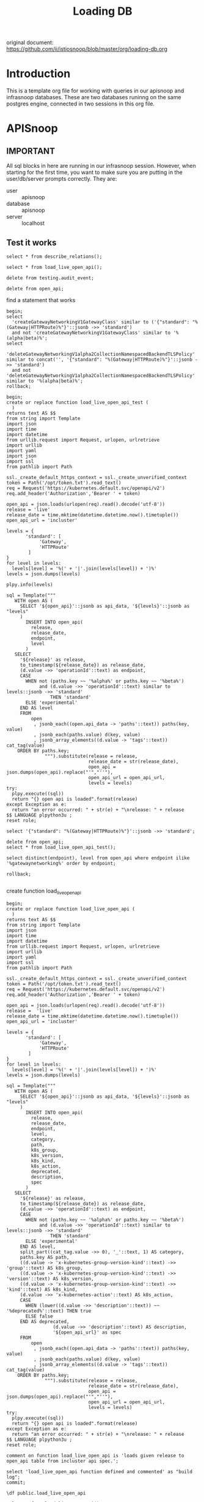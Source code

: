 #+title: Loading DB
#+PROPERTY: header-args:sql-mode+ :product postgres :wrap "example"

original document: https://github.com/ii/istiosnoop/blob/master/org/loading-db.org

* Introduction
This is a template org file for working with queries in our apisnoop and infrasnoop databases.
These are two databases runinng on the same postgres engine, connected in two sessions in this org file.

* APISnoop
:PROPERTIES:
:header-args:sql-mode+: :session apisnoop :database apisnoop :dbuser apisnoop
:END:
** IMPORTANT
All sql blocks in here are running in our infrasnoop session.
However, when starting for the first time, you want to make sure you are putting in the user/db/server prompts correctly.
They are:
- user :: apisnoop
- database :: apisnoop
- server :: localhost

#+begin_comment
we should be able to do this in header args, but could not get them working.
#+end_comment

** Test it works
#+begin_src sql-mode
select * from describe_relations();
#+end_src

#+RESULTS:
#+begin_example
   schema    |             name             |                                                description
-------------+------------------------------+------------------------------------------------------------------------------------------------------------
 testing     | audit_event                  | every event from an e2e test run, or multiple test runs.
 testing     | endpoint_hit_by_new_test     |
 testing     | projected_change_in_coverage |
 testing     | untested_stable_endpoint     |
 public      | audit_event                  | every event from an e2e test run, or multiple test runs.
 public      | audit_event_test             | every test in the audit_log of a release
 public      | endpoint_coverage            | Coverage info for every endpoint in a release, taken from audit events for that release
 public      | open_api                     | endpoint details from openAPI spec
 conformance | coverage_per_release         | How many endopoints from a release are tested today?
 conformance | eligible_endpoint            | all current stable endpoints for which conformant tests could be written, following conformance guidelines
 conformance | ineligible_endpoint          | endpoints ineligible for conformance testing
 conformance | new_endpoint                 | eligible endpoints sorted by release and whether they are tested
 conformance | progress                     | per release, the # of new, eligible endpoints and coverage ratios
 conformance | test                         | info for each conformance test, from latest conformance.yaml
(14 rows)

#+end_example

#+begin_src sql-mode
select * from load_live_open_api();
#+end_src

#+RESULTS:
#+begin_example
ERROR:  function load_live_open_api() does not exist
LINE 1: select * from load_live_open_api();
                      ^
HINT:  No function matches the given name and argument types. You might need to add explicit type casts.
#+end_example

#+begin_src sql-mode
delete from testing.audit_event;
#+end_src

#+RESULTS:
#+begin_example
DELETE 72268
#+end_example

#+begin_src sql-mode
delete from open_api;
#+end_src

#+RESULTS:
#+begin_example
DELETE 1251
#+end_example

find a statement that works

#+begin_src sql-mode
begin;
select
  'createGatewayNetworkingV1GatewayClass' similar to ('{"standard": "%(Gateway|HTTPRoute)%"}'::jsonb ->> 'standard')
  and not 'createGatewayNetworkingV1GatewayClass' similar to '%(alpha|beta)%';
select
  'deleteGatewayNetworkingV1alpha2CollectionNamespacedBackendTLSPolicy' similar to concat('', '{"standard": "%(Gateway|HTTPRoute)%"}'::jsonb ->> 'standard')
  and not 'deleteGatewayNetworkingV1alpha2CollectionNamespacedBackendTLSPolicy' similar to '%(alpha|beta)%';
rollback;
#+end_src

#+RESULTS:
#+begin_example
BEGIN
apisnoop=*# apisnoop-*# apisnoop-*#  ?column?
----------
 t
(1 row)

apisnoop=*# apisnoop-*# apisnoop-*#  ?column?
----------
 f
(1 row)

apisnoop=*# ROLLBACK
#+end_example

#+begin_src sql-mode :session apisnoop
begin;
create or replace function load_live_open_api_test (
  )
returns text AS $$
from string import Template
import json
import time
import datetime
from urllib.request import Request, urlopen, urlretrieve
import urllib
import yaml
import json
import ssl
from pathlib import Path

ssl._create_default_https_context = ssl._create_unverified_context
token = Path('/opt/token.txt').read_text()
req = Request('https://kubernetes.default.svc/openapi/v2')
req.add_header('Authorization','Bearer ' + token)

open_api = json.loads(urlopen(req).read().decode('utf-8'))
release = 'live'
release_date = time.mktime(datetime.datetime.now().timetuple())
open_api_url = 'incluster'

levels = {
       'standard': [
            'Gateway',
            'HTTPRoute'
        ]
}
for level in levels:
  levels[level] = '%(' + '|'.join(levels[level]) + ')%'
levels = json.dumps(levels)

plpy.info(levels)

sql = Template("""
   WITH open AS (
     SELECT '${open_api}'::jsonb as api_data, '${levels}'::jsonb as "levels"
     )
       INSERT INTO open_api(
         release,
         release_date,
         endpoint,
         level
       )
   SELECT
     '${release}' as release,
     to_timestamp(${release_date}) as release_date,
     (d.value ->> 'operationId'::text) as endpoint,
     CASE
       WHEN not (paths.key ~~ '%alpha%' or paths.key ~~ '%beta%')
            and (d.value ->> 'operationId'::text) similar to levels::jsonb ->> 'standard'
                THEN 'standard'
       ELSE 'experimental'
     END AS level
     FROM
         open
          , jsonb_each((open.api_data -> 'paths'::text)) paths(key, value)
          , jsonb_each(paths.value) d(key, value)
          , jsonb_array_elements((d.value -> 'tags'::text)) cat_tag(value)
    ORDER BY paths.key;
              """).substitute(release = release,
                              release_date = str(release_date),
                              open_api = json.dumps(open_api).replace("'","''"),
                              open_api_url = open_api_url,
                              levels = levels)
try:
  plpy.execute((sql))
  return "{} open api is loaded".format(release)
except Exception as e:
  return "an error occurred: " + str(e) + "\nrelease: " + release
$$ LANGUAGE plpython3u ;
reset role;

select '{"standard": "%(Gateway|HTTPRoute)%"}'::jsonb ->> 'standard';

delete from open_api;
select * from load_live_open_api_test();

select distinct(endpoint), level from open_api where endpoint ilike '%gatewaynetworking%' order by endpoint;

rollback;

#+end_src

#+RESULTS:
#+begin_example
BEGIN
apisnoop=*# apisnoop(*# apisnoop-*# apisnoop$*# apisnoop$*# apisnoop$*# apisnoop$*# apisnoop$*# apisnoop$*# apisnoop$*# apisnoop$*# apisnoop$*# apisnoop$*# apisnoop$*# apisnoop$*# apisnoop$*# apisnoop$*# apisnoop$*# apisnoop$*# apisnoop$*# apisnoop$*# apisnoop$*# apisnoop$*# apisnoop$*# apisnoop$*# apisnoop$*# apisnoop$*# apisnoop$*# apisnoop$*# apisnoop$*# apisnoop$*# apisnoop$*# apisnoop$*# apisnoop$*# apisnoop$*# apisnoop$*# apisnoop$*# apisnoop$*# apisnoop$*# apisnoop$*# apisnoop$*# apisnoop$*# apisnoop$*# apisnoop$*# apisnoop$*# apisnoop$*# apisnoop$*# apisnoop$*# apisnoop$*# apisnoop$*# apisnoop$*# apisnoop$*# apisnoop$*# apisnoop$*# apisnoop$*# apisnoop$*# apisnoop$*# apisnoop$*# apisnoop$*# apisnoop$*# apisnoop$*# apisnoop$*# apisnoop$*# apisnoop$*# apisnoop$*# apisnoop$*# apisnoop$*# apisnoop$*# apisnoop$*# apisnoop$*# apisnoop$*# apisnoop$*# apisnoop$*# CREATE FUNCTION
apisnoop=*# RESET
apisnoop=*# apisnoop=*#        ?column?
-----------------------
 %(Gateway|HTTPRoute)%
(1 row)

apisnoop=*# apisnoop=*# DELETE 1251
apisnoop=*# INFO:  {"standard": "%(Gateway|HTTPRoute)%"}
 load_live_open_api_test
-------------------------
 live open api is loaded
(1 row)

apisnoop=*# apisnoop=*#                               endpoint                               |    level
---------------------------------------------------------------------+--------------
 createGatewayNetworkingV1alpha2NamespacedBackendLBPolicy            | experimental
 createGatewayNetworkingV1alpha2NamespacedGRPCRoute                  | experimental
 createGatewayNetworkingV1alpha2NamespacedReferenceGrant             | experimental
 createGatewayNetworkingV1alpha2NamespacedTCPRoute                   | experimental
 createGatewayNetworkingV1alpha2NamespacedTLSRoute                   | experimental
 createGatewayNetworkingV1alpha2NamespacedUDPRoute                   | experimental
 createGatewayNetworkingV1alpha3NamespacedBackendTLSPolicy           | experimental
 createGatewayNetworkingV1beta1GatewayClass                          | experimental
 createGatewayNetworkingV1beta1NamespacedGateway                     | experimental
 createGatewayNetworkingV1beta1NamespacedHTTPRoute                   | experimental
 createGatewayNetworkingV1beta1NamespacedReferenceGrant              | experimental
 createGatewayNetworkingV1GatewayClass                               | standard
 createGatewayNetworkingV1NamespacedGateway                          | standard
 createGatewayNetworkingV1NamespacedGRPCRoute                        | standard
 createGatewayNetworkingV1NamespacedHTTPRoute                        | standard
 deleteGatewayNetworkingV1alpha2CollectionNamespacedBackendLBPolicy  | experimental
 deleteGatewayNetworkingV1alpha2CollectionNamespacedGRPCRoute        | experimental
 deleteGatewayNetworkingV1alpha2CollectionNamespacedReferenceGrant   | experimental
 deleteGatewayNetworkingV1alpha2CollectionNamespacedTCPRoute         | experimental
 deleteGatewayNetworkingV1alpha2CollectionNamespacedTLSRoute         | experimental
 deleteGatewayNetworkingV1alpha2CollectionNamespacedUDPRoute         | experimental
 deleteGatewayNetworkingV1alpha2NamespacedBackendLBPolicy            | experimental
 deleteGatewayNetworkingV1alpha2NamespacedGRPCRoute                  | experimental
 deleteGatewayNetworkingV1alpha2NamespacedReferenceGrant             | experimental
 deleteGatewayNetworkingV1alpha2NamespacedTCPRoute                   | experimental
 deleteGatewayNetworkingV1alpha2NamespacedTLSRoute                   | experimental
 deleteGatewayNetworkingV1alpha2NamespacedUDPRoute                   | experimental
 deleteGatewayNetworkingV1alpha3CollectionNamespacedBackendTLSPolicy | experimental
 deleteGatewayNetworkingV1alpha3NamespacedBackendTLSPolicy           | experimental
 deleteGatewayNetworkingV1beta1CollectionGatewayClass                | experimental
 deleteGatewayNetworkingV1beta1CollectionNamespacedGateway           | experimental
 deleteGatewayNetworkingV1beta1CollectionNamespacedHTTPRoute         | experimental
 deleteGatewayNetworkingV1beta1CollectionNamespacedReferenceGrant    | experimental
 deleteGatewayNetworkingV1beta1GatewayClass                          | experimental
 deleteGatewayNetworkingV1beta1NamespacedGateway                     | experimental
 deleteGatewayNetworkingV1beta1NamespacedHTTPRoute                   | experimental
 deleteGatewayNetworkingV1beta1NamespacedReferenceGrant              | experimental
 deleteGatewayNetworkingV1CollectionGatewayClass                     | standard
 deleteGatewayNetworkingV1CollectionNamespacedGateway                | standard
 deleteGatewayNetworkingV1CollectionNamespacedGRPCRoute              | standard
 deleteGatewayNetworkingV1CollectionNamespacedHTTPRoute              | standard
 deleteGatewayNetworkingV1GatewayClass                               | standard
 deleteGatewayNetworkingV1NamespacedGateway                          | standard
 deleteGatewayNetworkingV1NamespacedGRPCRoute                        | standard
 deleteGatewayNetworkingV1NamespacedHTTPRoute                        | standard
 listGatewayNetworkingV1alpha2BackendLBPolicyForAllNamespaces        | experimental
 listGatewayNetworkingV1alpha2GRPCRouteForAllNamespaces              | experimental
 listGatewayNetworkingV1alpha2NamespacedBackendLBPolicy              | experimental
 listGatewayNetworkingV1alpha2NamespacedGRPCRoute                    | experimental
 listGatewayNetworkingV1alpha2NamespacedReferenceGrant               | experimental
 listGatewayNetworkingV1alpha2NamespacedTCPRoute                     | experimental
 listGatewayNetworkingV1alpha2NamespacedTLSRoute                     | experimental
 listGatewayNetworkingV1alpha2NamespacedUDPRoute                     | experimental
 listGatewayNetworkingV1alpha2ReferenceGrantForAllNamespaces         | experimental
 listGatewayNetworkingV1alpha2TCPRouteForAllNamespaces               | experimental
 listGatewayNetworkingV1alpha2TLSRouteForAllNamespaces               | experimental
 listGatewayNetworkingV1alpha2UDPRouteForAllNamespaces               | experimental
 listGatewayNetworkingV1alpha3BackendTLSPolicyForAllNamespaces       | experimental
 listGatewayNetworkingV1alpha3NamespacedBackendTLSPolicy             | experimental
 listGatewayNetworkingV1beta1GatewayClass                            | experimental
 listGatewayNetworkingV1beta1GatewayForAllNamespaces                 | experimental
 listGatewayNetworkingV1beta1HTTPRouteForAllNamespaces               | experimental
 listGatewayNetworkingV1beta1NamespacedGateway                       | experimental
 listGatewayNetworkingV1beta1NamespacedHTTPRoute                     | experimental
 listGatewayNetworkingV1beta1NamespacedReferenceGrant                | experimental
 listGatewayNetworkingV1beta1ReferenceGrantForAllNamespaces          | experimental
 listGatewayNetworkingV1GatewayClass                                 | standard
 listGatewayNetworkingV1GatewayForAllNamespaces                      | standard
 listGatewayNetworkingV1GRPCRouteForAllNamespaces                    | standard
 listGatewayNetworkingV1HTTPRouteForAllNamespaces                    | standard
 listGatewayNetworkingV1NamespacedGateway                            | standard
 listGatewayNetworkingV1NamespacedGRPCRoute                          | standard
 listGatewayNetworkingV1NamespacedHTTPRoute                          | standard
 patchGatewayNetworkingV1alpha2NamespacedBackendLBPolicy             | experimental
 patchGatewayNetworkingV1alpha2NamespacedBackendLBPolicyStatus       | experimental
 patchGatewayNetworkingV1alpha2NamespacedGRPCRoute                   | experimental
 patchGatewayNetworkingV1alpha2NamespacedReferenceGrant              | experimental
 patchGatewayNetworkingV1alpha2NamespacedTCPRoute                    | experimental
 patchGatewayNetworkingV1alpha2NamespacedTCPRouteStatus              | experimental
 patchGatewayNetworkingV1alpha2NamespacedTLSRoute                    | experimental
 patchGatewayNetworkingV1alpha2NamespacedTLSRouteStatus              | experimental
 patchGatewayNetworkingV1alpha2NamespacedUDPRoute                    | experimental
 patchGatewayNetworkingV1alpha2NamespacedUDPRouteStatus              | experimental
 patchGatewayNetworkingV1alpha3NamespacedBackendTLSPolicy            | experimental
 patchGatewayNetworkingV1alpha3NamespacedBackendTLSPolicyStatus      | experimental
 patchGatewayNetworkingV1beta1GatewayClass                           | experimental
 patchGatewayNetworkingV1beta1GatewayClassStatus                     | experimental
 patchGatewayNetworkingV1beta1NamespacedGateway                      | experimental
 patchGatewayNetworkingV1beta1NamespacedGatewayStatus                | experimental
 patchGatewayNetworkingV1beta1NamespacedHTTPRoute                    | experimental
 patchGatewayNetworkingV1beta1NamespacedHTTPRouteStatus              | experimental
 patchGatewayNetworkingV1beta1NamespacedReferenceGrant               | experimental
 patchGatewayNetworkingV1GatewayClass                                | standard
 patchGatewayNetworkingV1GatewayClassStatus                          | standard
 patchGatewayNetworkingV1NamespacedGateway                           | standard
 patchGatewayNetworkingV1NamespacedGatewayStatus                     | standard
 patchGatewayNetworkingV1NamespacedGRPCRoute                         | standard
 patchGatewayNetworkingV1NamespacedGRPCRouteStatus                   | standard
 patchGatewayNetworkingV1NamespacedHTTPRoute                         | standard
 patchGatewayNetworkingV1NamespacedHTTPRouteStatus                   | standard
 readGatewayNetworkingV1alpha2NamespacedBackendLBPolicy              | experimental
 readGatewayNetworkingV1alpha2NamespacedBackendLBPolicyStatus        | experimental
 readGatewayNetworkingV1alpha2NamespacedGRPCRoute                    | experimental
 readGatewayNetworkingV1alpha2NamespacedReferenceGrant               | experimental
 readGatewayNetworkingV1alpha2NamespacedTCPRoute                     | experimental
 readGatewayNetworkingV1alpha2NamespacedTCPRouteStatus               | experimental
 readGatewayNetworkingV1alpha2NamespacedTLSRoute                     | experimental
 readGatewayNetworkingV1alpha2NamespacedTLSRouteStatus               | experimental
 readGatewayNetworkingV1alpha2NamespacedUDPRoute                     | experimental
 readGatewayNetworkingV1alpha2NamespacedUDPRouteStatus               | experimental
 readGatewayNetworkingV1alpha3NamespacedBackendTLSPolicy             | experimental
 readGatewayNetworkingV1alpha3NamespacedBackendTLSPolicyStatus       | experimental
 readGatewayNetworkingV1beta1GatewayClass                            | experimental
 readGatewayNetworkingV1beta1GatewayClassStatus                      | experimental
 readGatewayNetworkingV1beta1NamespacedGateway                       | experimental
 readGatewayNetworkingV1beta1NamespacedGatewayStatus                 | experimental
 readGatewayNetworkingV1beta1NamespacedHTTPRoute                     | experimental
 readGatewayNetworkingV1beta1NamespacedHTTPRouteStatus               | experimental
 readGatewayNetworkingV1beta1NamespacedReferenceGrant                | experimental
 readGatewayNetworkingV1GatewayClass                                 | standard
 readGatewayNetworkingV1GatewayClassStatus                           | standard
 readGatewayNetworkingV1NamespacedGateway                            | standard
 readGatewayNetworkingV1NamespacedGatewayStatus                      | standard
 readGatewayNetworkingV1NamespacedGRPCRoute                          | standard
 readGatewayNetworkingV1NamespacedGRPCRouteStatus                    | standard
 readGatewayNetworkingV1NamespacedHTTPRoute                          | standard
 readGatewayNetworkingV1NamespacedHTTPRouteStatus                    | standard
 replaceGatewayNetworkingV1alpha2NamespacedBackendLBPolicy           | experimental
 replaceGatewayNetworkingV1alpha2NamespacedBackendLBPolicyStatus     | experimental
 replaceGatewayNetworkingV1alpha2NamespacedGRPCRoute                 | experimental
 replaceGatewayNetworkingV1alpha2NamespacedReferenceGrant            | experimental
 replaceGatewayNetworkingV1alpha2NamespacedTCPRoute                  | experimental
 replaceGatewayNetworkingV1alpha2NamespacedTCPRouteStatus            | experimental
 replaceGatewayNetworkingV1alpha2NamespacedTLSRoute                  | experimental
 replaceGatewayNetworkingV1alpha2NamespacedTLSRouteStatus            | experimental
 replaceGatewayNetworkingV1alpha2NamespacedUDPRoute                  | experimental
 replaceGatewayNetworkingV1alpha2NamespacedUDPRouteStatus            | experimental
 replaceGatewayNetworkingV1alpha3NamespacedBackendTLSPolicy          | experimental
 replaceGatewayNetworkingV1alpha3NamespacedBackendTLSPolicyStatus    | experimental
 replaceGatewayNetworkingV1beta1GatewayClass                         | experimental
 replaceGatewayNetworkingV1beta1GatewayClassStatus                   | experimental
 replaceGatewayNetworkingV1beta1NamespacedGateway                    | experimental
 replaceGatewayNetworkingV1beta1NamespacedGatewayStatus              | experimental
 replaceGatewayNetworkingV1beta1NamespacedHTTPRoute                  | experimental
 replaceGatewayNetworkingV1beta1NamespacedHTTPRouteStatus            | experimental
 replaceGatewayNetworkingV1beta1NamespacedReferenceGrant             | experimental
 replaceGatewayNetworkingV1GatewayClass                              | standard
 replaceGatewayNetworkingV1GatewayClassStatus                        | standard
 replaceGatewayNetworkingV1NamespacedGateway                         | standard
 replaceGatewayNetworkingV1NamespacedGatewayStatus                   | standard
 replaceGatewayNetworkingV1NamespacedGRPCRoute                       | standard
 replaceGatewayNetworkingV1NamespacedGRPCRouteStatus                 | standard
 replaceGatewayNetworkingV1NamespacedHTTPRoute                       | standard
 replaceGatewayNetworkingV1NamespacedHTTPRouteStatus                 | standard
(154 rows)

apisnoop=*# apisnoop=*# ROLLBACK
#+end_example

create function load_live_open_api

#+begin_src sql-mode :session apisnoop :tangle ./00-load_live_open_api.sql
begin;
create or replace function load_live_open_api (
  )
returns text AS $$
from string import Template
import json
import time
import datetime
from urllib.request import Request, urlopen, urlretrieve
import urllib
import yaml
import ssl
from pathlib import Path

ssl._create_default_https_context = ssl._create_unverified_context
token = Path('/opt/token.txt').read_text()
req = Request('https://kubernetes.default.svc/openapi/v2')
req.add_header('Authorization','Bearer ' + token)

open_api = json.loads(urlopen(req).read().decode('utf-8'))
release =  'live'
release_date = time.mktime(datetime.datetime.now().timetuple())
open_api_url = 'incluster'

levels = {
       'standard': [
            'Gateway',
            'HTTPRoute'
        ]
}
for level in levels:
  levels[level] = '%(' + '|'.join(levels[level]) + ')%'
levels = json.dumps(levels)

sql = Template("""
   WITH open AS (
     SELECT '${open_api}'::jsonb as api_data, '${levels}'::jsonb as "levels"
     )
       INSERT INTO open_api(
         release,
         release_date,
         endpoint,
         level,
         category,
         path,
         k8s_group,
         k8s_version,
         k8s_kind,
         k8s_action,
         deprecated,
         description,
         spec
       )
   SELECT
     '${release}' as release,
     to_timestamp(${release_date}) as release_date,
     (d.value ->> 'operationId'::text) as endpoint,
     CASE
       WHEN not (paths.key ~~ '%alpha%' or paths.key ~~ '%beta%')
            and (d.value ->> 'operationId'::text) similar to levels::jsonb ->> 'standard'
                THEN 'standard'
       ELSE 'experimental'
     END AS level,
     split_part((cat_tag.value ->> 0), '_'::text, 1) AS category,
     paths.key AS path,
     ((d.value -> 'x-kubernetes-group-version-kind'::text) ->> 'group'::text) AS k8s_group,
     ((d.value -> 'x-kubernetes-group-version-kind'::text) ->> 'version'::text) AS k8s_version,
     ((d.value -> 'x-kubernetes-group-version-kind'::text) ->> 'kind'::text) AS k8s_kind,
     (d.value ->> 'x-kubernetes-action'::text) AS k8s_action,
     CASE
       WHEN (lower((d.value ->> 'description'::text)) ~~ '%deprecated%'::text) THEN true
       ELSE false
     END AS deprecated,
                 (d.value ->> 'description'::text) AS description,
                 '${open_api_url}' as spec
     FROM
         open
          , jsonb_each((open.api_data -> 'paths'::text)) paths(key, value)
          , jsonb_each(paths.value) d(key, value)
          , jsonb_array_elements((d.value -> 'tags'::text)) cat_tag(value)
    ORDER BY paths.key;
              """).substitute(release = release,
                              release_date = str(release_date),
                              open_api = json.dumps(open_api).replace("'","''"),
                              open_api_url = open_api_url,
                              levels = levels)
try:
  plpy.execute((sql))
  return "{} open api is loaded".format(release)
except Exception as e:
  return "an error occurred: " + str(e) + "\nrelease: " + release
$$ LANGUAGE plpython3u ;
reset role;

comment on function load_live_open_api is 'loads given release to open_api table from incluster api spec.';

select 'load_live_open_api function defined and commented' as "build log";
commit;
#+end_src

#+RESULTS:
#+begin_example
BEGIN
apisnoop=*# apisnoop(*# apisnoop-*# apisnoop$*# apisnoop$*# apisnoop$*# apisnoop$*# apisnoop$*# apisnoop$*# apisnoop$*# apisnoop$*# apisnoop$*# apisnoop$*# apisnoop$*# apisnoop$*# apisnoop$*# apisnoop$*# apisnoop$*# apisnoop$*# apisnoop$*# apisnoop$*# apisnoop$*# apisnoop$*# apisnoop$*# apisnoop$*# apisnoop$*# apisnoop$*# apisnoop$*# apisnoop$*# apisnoop$*# apisnoop$*# apisnoop$*# apisnoop$*# apisnoop$*# apisnoop$*# apisnoop$*# apisnoop$*# apisnoop$*# apisnoop$*# apisnoop$*# apisnoop$*# apisnoop$*# apisnoop$*# apisnoop$*# apisnoop$*# apisnoop$*# apisnoop$*# apisnoop$*# apisnoop$*# apisnoop$*# apisnoop$*# apisnoop$*# apisnoop$*# apisnoop$*# apisnoop$*# apisnoop$*# apisnoop$*# apisnoop$*# apisnoop$*# apisnoop$*# apisnoop$*# apisnoop$*# apisnoop$*# apisnoop$*# apisnoop$*# apisnoop$*# apisnoop$*# apisnoop$*# apisnoop$*# apisnoop$*# apisnoop$*# apisnoop$*# apisnoop$*# apisnoop$*# apisnoop$*# apisnoop$*# apisnoop$*# apisnoop$*# apisnoop$*# apisnoop$*# apisnoop$*# apisnoop$*# apisnoop$*# apisnoop$*# apisnoop$*# apisnoop$*# apisnoop$*# apisnoop$*# apisnoop$*# apisnoop$*# apisnoop$*# CREATE FUNCTION
apisnoop=*# RESET
apisnoop=*# apisnoop=*# COMMENT
apisnoop=*# apisnoop=*#                      build log
---------------------------------------------------
 load_live_open_api function defined and commented
(1 row)

apisnoop=*# COMMIT
#+end_example

#+begin_src sql-mode
\df public.load_live_open_api
#+end_src

#+RESULTS:
#+begin_example
                              List of functions
 Schema |        Name        | Result data type | Argument data types | Type
--------+--------------------+------------------+---------------------+------
 public | load_live_open_api | text             |                     | func
(1 row)

#+end_example

#+begin_src sql-mode :tangle ./00-load_live_open_api.sql
select * from load_live_open_api();
#+end_src

#+RESULTS:
#+begin_example
   load_live_open_api
-------------------------
 live open api is loaded
(1 row)

#+end_example

** Looking at Gateway-API Endpoints
Our database is connected to a cluster with gateway-api resource definitions, and configured for auditing.  All audit events are logged by apisnoop and inserted
into the testing.audit_event table, with endpoints connected based on the openapi spec generated by this cluster.

So we can see all the gateway-api endpoints in the audit_event table with

#+begin_src sql-mode
begin;
select distinct(endpoint), release
  from testing.audit_event
where endpoint ilike '%gatewaynetworking%';
rollback;
#+end_src

#+RESULTS:
#+begin_example
BEGIN
apisnoop=*# apisnoop-*# apisnoop-*#                               endpoint                               | release
---------------------------------------------------------------------+---------
 createGatewayNetworkingV1alpha2NamespacedTLSRoute                   | live
 createGatewayNetworkingV1beta1NamespacedGateway                     | live
 createGatewayNetworkingV1beta1NamespacedHTTPRoute                   | live
 createGatewayNetworkingV1beta1NamespacedReferenceGrant              | live
 createGatewayNetworkingV1GatewayClass                               | live
 createGatewayNetworkingV1NamespacedGateway                          | live
 createGatewayNetworkingV1NamespacedHTTPRoute                        | live
 deleteGatewayNetworkingV1alpha2CollectionNamespacedBackendLBPolicy  | live
 deleteGatewayNetworkingV1alpha2CollectionNamespacedTCPRoute         | live
 deleteGatewayNetworkingV1alpha2CollectionNamespacedTLSRoute         | live
 deleteGatewayNetworkingV1alpha2CollectionNamespacedUDPRoute         | live
 deleteGatewayNetworkingV1alpha2NamespacedTLSRoute                   | live
 deleteGatewayNetworkingV1alpha3CollectionNamespacedBackendTLSPolicy | live
 deleteGatewayNetworkingV1beta1CollectionNamespacedReferenceGrant    | live
 deleteGatewayNetworkingV1beta1NamespacedGateway                     | live
 deleteGatewayNetworkingV1beta1NamespacedHTTPRoute                   | live
 deleteGatewayNetworkingV1beta1NamespacedReferenceGrant              | live
 deleteGatewayNetworkingV1CollectionNamespacedGateway                | live
 deleteGatewayNetworkingV1CollectionNamespacedGRPCRoute              | live
 deleteGatewayNetworkingV1CollectionNamespacedHTTPRoute              | live
 deleteGatewayNetworkingV1GatewayClass                               | live
 deleteGatewayNetworkingV1NamespacedGateway                          | live
 deleteGatewayNetworkingV1NamespacedHTTPRoute                        | live
 listGatewayNetworkingV1alpha2BackendLBPolicyForAllNamespaces        | live
 listGatewayNetworkingV1alpha2NamespacedBackendLBPolicy              | live
 listGatewayNetworkingV1alpha2NamespacedTCPRoute                     | live
 listGatewayNetworkingV1alpha2NamespacedTLSRoute                     | live
 listGatewayNetworkingV1alpha2NamespacedUDPRoute                     | live
 listGatewayNetworkingV1alpha2TCPRouteForAllNamespaces               | live
 listGatewayNetworkingV1alpha2TLSRouteForAllNamespaces               | live
 listGatewayNetworkingV1alpha2UDPRouteForAllNamespaces               | live
 listGatewayNetworkingV1alpha3BackendTLSPolicyForAllNamespaces       | live
 listGatewayNetworkingV1alpha3NamespacedBackendTLSPolicy             | live
 listGatewayNetworkingV1beta1GatewayClass                            | live
 listGatewayNetworkingV1beta1GatewayForAllNamespaces                 | live
 listGatewayNetworkingV1beta1HTTPRouteForAllNamespaces               | live
 listGatewayNetworkingV1beta1NamespacedReferenceGrant                | live
 listGatewayNetworkingV1beta1ReferenceGrantForAllNamespaces          | live
 listGatewayNetworkingV1GatewayClass                                 | live
 listGatewayNetworkingV1GatewayForAllNamespaces                      | live
 listGatewayNetworkingV1GRPCRouteForAllNamespaces                    | live
 listGatewayNetworkingV1HTTPRouteForAllNamespaces                    | live
 listGatewayNetworkingV1NamespacedGateway                            | live
 listGatewayNetworkingV1NamespacedGRPCRoute                          | live
 listGatewayNetworkingV1NamespacedHTTPRoute                          | live
 patchGatewayNetworkingV1beta1NamespacedGateway                      | live
 patchGatewayNetworkingV1GatewayClass                                | live
 patchGatewayNetworkingV1NamespacedGateway                           | live
 patchGatewayNetworkingV1NamespacedHTTPRoute                         | live
 readGatewayNetworkingV1alpha2NamespacedTLSRoute                     | live
 readGatewayNetworkingV1beta1NamespacedGateway                       | live
 readGatewayNetworkingV1beta1NamespacedHTTPRoute                     | live
 readGatewayNetworkingV1beta1NamespacedReferenceGrant                | live
 readGatewayNetworkingV1GatewayClass                                 | live
 readGatewayNetworkingV1NamespacedGateway                            | live
 readGatewayNetworkingV1NamespacedHTTPRoute                          | live
 replaceGatewayNetworkingV1beta1GatewayClassStatus                   | live
 replaceGatewayNetworkingV1beta1NamespacedGatewayStatus              | live
 replaceGatewayNetworkingV1beta1NamespacedHTTPRouteStatus            | live
(59 rows)

apisnoop=*# ROLLBACK
#+end_example

#+begin_src sql-mode
select count(*) from testing.audit_event;
#+end_src

#+RESULTS:
#+begin_example
 count
--------
 345886
(1 row)

#+end_example

however, there aren't any showing up with that endpoint name

#+begin_src sql-mode
\d testing.audit_event
#+end_src

#+RESULTS:
#+begin_example
                                 Unlogged table "testing.audit_event"
    Column     |            Type             | Collation | Nullable |             Default
---------------+-----------------------------+-----------+----------+----------------------------------
 release       | text                        |           |          |
 release_date  | text                        |           |          |
 audit_id      | text                        |           | not null |
 endpoint      | text                        |           |          |
 useragent     | text                        |           |          |
 test          | text                        |           |          |
 test_hit      | boolean                     |           |          |
 conf_test_hit | boolean                     |           |          |
 data          | jsonb                       |           | not null |
 source        | text                        |           |          |
 id            | integer                     |           | not null | generated by default as identity
 ingested_at   | timestamp without time zone |           |          | CURRENT_TIMESTAMP
Indexes:
    "audit_event_pkey" PRIMARY KEY, btree (id)
Triggers:
    add_endpoint BEFORE INSERT ON testing.audit_event FOR EACH ROW EXECUTE FUNCTION determine_endpoint()

#+end_example

perhaps there are some showing up with this query while running tests

#+begin_src sql-mode
begin;
select distinct(endpoint)
from testing.audit_event
where useragent SIMILAR TO '(pilot.test|gateway-api.test|conformance.test|live)%'
and endpoint ilike '%gatewaynetworking%';
rollback;
#+end_src

#+RESULTS:
#+begin_example
BEGIN
apisnoop=*# apisnoop-*# apisnoop-*# apisnoop-*#                     endpoint
-------------------------------------------------
 createGatewayNetworkingV1beta1NamespacedGateway
 listGatewayNetworkingV1NamespacedGateway
 readGatewayNetworkingV1beta1NamespacedGateway
 readGatewayNetworkingV1GatewayClass
(4 rows)

apisnoop=*# ROLLBACK
#+end_example

#+begin_src sql-mode
begin;
select distinct data->>'verb' as verb, data->>'requestURI' as "requestURI", useragent from testing.audit_event where data->>'requestURI' ilike '%gateway.networking%' and data->>'verb' not ilike 'watch' limit 20;
rollback;
#+end_src

#+RESULTS:
#+begin_example
BEGIN
apisnoop=*#   verb  |                                                           requestURI                                                           |                                                          useragent
--------+--------------------------------------------------------------------------------------------------------------------------------+------------------------------------------------------------------------------------------------------------------------------
 create | /apis/gateway.networking.k8s.io/v1beta1/namespaces/gateway-conformance-infra/gateways                                          | conformance.test/v0.0.0 (linux/amd64) kubernetes/$Format
 create | /apis/gateway.networking.k8s.io/v1/namespaces/gateway-conformance-infra/gateways                                               | gateway-api-conformance.test::v1.2.0-dev::GatewayInvalidRouteKind::Gateway
 create | /apis/gateway.networking.k8s.io/v1/namespaces/gateway-conformance-infra/gateways                                               | gateway-api-conformance.test::v1.2.0-dev::GatewayInvalidTLSConfiguration::Gateway
 delete | /apis/gateway.networking.k8s.io/v1/namespaces/gateway-conformance-infra/gateways/gateway-only-invalid-route-kind               | gateway-api-conformance.test::v1.2.0-dev::GatewayInvalidRouteKind::Gateway
 delete | /apis/gateway.networking.k8s.io/v1/namespaces/gateway-conformance-infra/gateways/gateway-supported-and-invalid-route-kind      | gateway-api-conformance.test::v1.2.0-dev::GatewayInvalidRouteKind::Gateway
 get    | /apis/gateway.networking.k8s.io/v1                                                                                             | conformance.test/v0.0.0 (linux/amd64) kubernetes/$Format
 get    | /apis/gateway.networking.k8s.io/v1                                                                                             | gateway-api-conformance.test::v1.2.0-dev::GatewayInvalidRouteKind::Gateway
 get    | /apis/gateway.networking.k8s.io/v1                                                                                             | gateway-api-conformance.test::v1.2.0-dev::GatewayInvalidTLSConfiguration::Gateway
 get    | /apis/gateway.networking.k8s.io/v1beta1                                                                                        | conformance.test/v0.0.0 (linux/amd64) kubernetes/$Format
 get    | /apis/gateway.networking.k8s.io/v1beta1/namespaces/gateway-conformance-infra/gateways/all-namespaces                           | conformance.test/v0.0.0 (linux/amd64) kubernetes/$Format
 get    | /apis/gateway.networking.k8s.io/v1beta1/namespaces/gateway-conformance-infra/gateways/all-namespaces                           | kube-controller-manager/v1.30.0 (linux/amd64) kubernetes/7c48c2b/system:serviceaccount:kube-system:generic-garbage-collector
 get    | /apis/gateway.networking.k8s.io/v1beta1/namespaces/gateway-conformance-infra/gateways/backend-namespaces                       | conformance.test/v0.0.0 (linux/amd64) kubernetes/$Format
 get    | /apis/gateway.networking.k8s.io/v1beta1/namespaces/gateway-conformance-infra/gateways/backend-namespaces                       | kube-controller-manager/v1.30.0 (linux/amd64) kubernetes/7c48c2b/system:serviceaccount:kube-system:generic-garbage-collector
 get    | /apis/gateway.networking.k8s.io/v1beta1/namespaces/gateway-conformance-infra/gateways/gateway-certificate-malformed-secret     | kube-controller-manager/v1.30.0 (linux/amd64) kubernetes/7c48c2b/system:serviceaccount:kube-system:generic-garbage-collector
 get    | /apis/gateway.networking.k8s.io/v1beta1/namespaces/gateway-conformance-infra/gateways/gateway-certificate-nonexistent-secret   | kube-controller-manager/v1.30.0 (linux/amd64) kubernetes/7c48c2b/system:serviceaccount:kube-system:generic-garbage-collector
 get    | /apis/gateway.networking.k8s.io/v1beta1/namespaces/gateway-conformance-infra/gateways/gateway-certificate-unsupported-group    | kube-controller-manager/v1.30.0 (linux/amd64) kubernetes/7c48c2b/system:serviceaccount:kube-system:generic-garbage-collector
 get    | /apis/gateway.networking.k8s.io/v1beta1/namespaces/gateway-conformance-infra/gateways/gateway-certificate-unsupported-kind     | kube-controller-manager/v1.30.0 (linux/amd64) kubernetes/7c48c2b/system:serviceaccount:kube-system:generic-garbage-collector
 get    | /apis/gateway.networking.k8s.io/v1beta1/namespaces/gateway-conformance-infra/gateways/gateway-only-invalid-route-kind          | kube-controller-manager/v1.30.0 (linux/amd64) kubernetes/7c48c2b/system:serviceaccount:kube-system:generic-garbage-collector
 get    | /apis/gateway.networking.k8s.io/v1beta1/namespaces/gateway-conformance-infra/gateways/gateway-supported-and-invalid-route-kind | kube-controller-manager/v1.30.0 (linux/amd64) kubernetes/7c48c2b/system:serviceaccount:kube-system:generic-garbage-collector
 get    | /apis/gateway.networking.k8s.io/v1beta1/namespaces/gateway-conformance-infra/gateways/same-namespace                           | conformance.test/v0.0.0 (linux/amd64) kubernetes/$Format
(20 rows)

apisnoop=*# ROLLBACK
#+end_example

** Getting additional detail from incluster spec
We have a function ~load_live_open_api~, that adds a 'live' release to our open_api table, populated with the incluster spec.
I already ran it to populate the table, so now we can join our testing events to this spec to get additional details.

for example:

#+begin_src sql-mode
with gatewayapi_eps as (
  select endpoint,useragent,data
    from testing.audit_event
   where endpoint ilike '%gatewaynetworking%'
)
select endpoint, description, useragent, path
  from gatewayapi_eps
       join open_api using(endpoint)
 group by endpoint,description,useragent,path
 limit 10;
#+end_src

#+RESULTS:
#+begin_example
                        endpoint                        |       description       |                                                  useragent                                                  |                                      path
--------------------------------------------------------+-------------------------+-------------------------------------------------------------------------------------------------------------+--------------------------------------------------------------------------------
 createGatewayNetworkingV1alpha2NamespacedTLSRoute      | create a TLSRoute       | gateway-api-conformance.test::v1.2.0-dev::TLSRouteInvalidReferenceGrant::Gateway,TLSRoute,ReferenceGrant    | /apis/gateway.networking.k8s.io/v1alpha2/namespaces/{namespace}/tlsroutes
 createGatewayNetworkingV1alpha2NamespacedTLSRoute      | create a TLSRoute       | gateway-api-conformance.test::v1.2.0-dev::TLSRouteSimpleSameNamespace::Gateway,TLSRoute                     | /apis/gateway.networking.k8s.io/v1alpha2/namespaces/{namespace}/tlsroutes
 createGatewayNetworkingV1beta1NamespacedGateway        | create a Gateway        | conformance.test/v0.0.0 (linux/amd64) kubernetes/$Format                                                    | /apis/gateway.networking.k8s.io/v1beta1/namespaces/{namespace}/gateways
 createGatewayNetworkingV1beta1NamespacedGateway        | create a Gateway        | gateway-api-conformance.test::v1.2.0-dev::GatewayWithAttachedRoutes::Gateway,HTTPRoute                      | /apis/gateway.networking.k8s.io/v1beta1/namespaces/{namespace}/gateways
 createGatewayNetworkingV1beta1NamespacedGateway        | create a Gateway        | gateway-api-conformance.test::v1.2.0-dev::TLSRouteInvalidReferenceGrant::Gateway,TLSRoute,ReferenceGrant    | /apis/gateway.networking.k8s.io/v1beta1/namespaces/{namespace}/gateways
 createGatewayNetworkingV1beta1NamespacedGateway        | create a Gateway        | gateway-api-conformance.test::v1.2.0-dev::TLSRouteSimpleSameNamespace::Gateway,TLSRoute                     | /apis/gateway.networking.k8s.io/v1beta1/namespaces/{namespace}/gateways
 createGatewayNetworkingV1beta1NamespacedHTTPRoute      | create a HTTPRoute      | gateway-api-conformance.test::v1.2.0-dev::GatewayWithAttachedRoutes::Gateway,HTTPRoute                      | /apis/gateway.networking.k8s.io/v1beta1/namespaces/{namespace}/httproutes
 createGatewayNetworkingV1beta1NamespacedReferenceGrant | create a ReferenceGrant | gateway-api-conformance.test::v1.2.0-dev::GatewaySecretInvalidReferenceGrant::Gateway,ReferenceGrant        | /apis/gateway.networking.k8s.io/v1beta1/namespaces/{namespace}/referencegrants
 createGatewayNetworkingV1beta1NamespacedReferenceGrant | create a ReferenceGrant | gateway-api-conformance.test::v1.2.0-dev::GatewaySecretReferenceGrantAllInNamespace::Gateway,ReferenceGrant | /apis/gateway.networking.k8s.io/v1beta1/namespaces/{namespace}/referencegrants
 createGatewayNetworkingV1beta1NamespacedReferenceGrant | create a ReferenceGrant | gateway-api-conformance.test::v1.2.0-dev::GatewaySecretReferenceGrantSpecific::Gateway,ReferenceGrant       | /apis/gateway.networking.k8s.io/v1beta1/namespaces/{namespace}/referencegrants
(10 rows)

#+end_example

find the distinct useragents

#+begin_src sql-mode
begin;
select distinct(useragent)
from testing.audit_event
where useragent ilike 'gateway-api-conformance.test%';
rollback;
#+end_src

#+RESULTS:
#+begin_example
BEGIN
apisnoop=*# apisnoop-*# apisnoop-*#                                                                       useragent
-----------------------------------------------------------------------------------------------------------------------------------------------------
 gateway-api-conformance.test::v1.2.0-dev::GatewayClassObservedGenerationBump::Gateway
 gateway-api-conformance.test::v1.2.0-dev::GatewayInvalidRouteKind::Gateway
 gateway-api-conformance.test::v1.2.0-dev::GatewayInvalidTLSConfiguration::Gateway
 gateway-api-conformance.test::v1.2.0-dev::GatewayModifyListeners::Gateway
 gateway-api-conformance.test::v1.2.0-dev::GatewayObservedGenerationBump::Gateway
 gateway-api-conformance.test::v1.2.0-dev::GatewaySecretInvalidReferenceGrant::Gateway,ReferenceGrant
 gateway-api-conformance.test::v1.2.0-dev::GatewaySecretMissingReferenceGrant::Gateway,ReferenceGrant
 gateway-api-conformance.test::v1.2.0-dev::GatewaySecretReferenceGrantAllInNamespace::Gateway,ReferenceGrant
 gateway-api-conformance.test::v1.2.0-dev::GatewaySecretReferenceGrantSpecific::Gateway,ReferenceGrant
 gateway-api-conformance.test::v1.2.0-dev::GatewayWithAttachedRoutes::Gateway,HTTPRoute
 gateway-api-conformance.test::v1.2.0-dev::HTTPRouteCrossNamespace::Gateway,HTTPRoute
 gateway-api-conformance.test::v1.2.0-dev::HTTPRouteDisallowedKind::Gateway,HTTPRoute,TLSRoute
 gateway-api-conformance.test::v1.2.0-dev::HTTPRouteExactPathMatching::Gateway,HTTPRoute
 gateway-api-conformance.test::v1.2.0-dev::HTTPRouteHeaderMatching::Gateway,HTTPRoute
 gateway-api-conformance.test::v1.2.0-dev::HTTPRouteHostnameIntersection::Gateway,HTTPRoute
 gateway-api-conformance.test::v1.2.0-dev::HTTPRouteHTTPSListener::Gateway,HTTPRoute
 gateway-api-conformance.test::v1.2.0-dev::HTTPRouteInvalidBackendRefUnknownKind::Gateway,HTTPRoute
 gateway-api-conformance.test::v1.2.0-dev::HTTPRouteInvalidCrossNamespaceBackendRef::Gateway,HTTPRoute,ReferenceGrant
 gateway-api-conformance.test::v1.2.0-dev::HTTPRouteInvalidCrossNamespaceParentRef::Gateway,HTTPRoute
 gateway-api-conformance.test::v1.2.0-dev::HTTPRouteInvalidNonExistentBackendRef::Gateway,HTTPRoute
 gateway-api-conformance.test::v1.2.0-dev::HTTPRouteInvalidParentRefNotMatchingListenerPort::Gateway,HTTPRoute,HTTPRouteDestinationPortMatching
 gateway-api-conformance.test::v1.2.0-dev::HTTPRouteInvalidParentRefNotMatchingSectionName::Gateway,HTTPRoute
 gateway-api-conformance.test::v1.2.0-dev::HTTPRouteInvalidReferenceGrant::Gateway,HTTPRoute,ReferenceGrant
 gateway-api-conformance.test::v1.2.0-dev::HTTPRouteListenerHostnameMatching::Gateway,HTTPRoute
 gateway-api-conformance.test::v1.2.0-dev::HTTPRouteMatchingAcrossRoutes::Gateway,HTTPRoute
 gateway-api-conformance.test::v1.2.0-dev::HTTPRouteMatching::Gateway,HTTPRoute
 gateway-api-conformance.test::v1.2.0-dev::HTTPRouteMethodMatching::Gateway,HTTPRoute,HTTPRouteMethodMatching
 gateway-api-conformance.test::v1.2.0-dev::HTTPRouteObservedGenerationBump::Gateway,HTTPRoute
 gateway-api-conformance.test::v1.2.0-dev::HTTPRoutePartiallyInvalidViaInvalidReferenceGrant::Gateway,HTTPRoute,ReferenceGrant
 gateway-api-conformance.test::v1.2.0-dev::HTTPRoutePathMatchOrder::Gateway,HTTPRoute
 gateway-api-conformance.test::v1.2.0-dev::HTTPRouteQueryParamMatching::Gateway,HTTPRoute,HTTPRouteQueryParamMatching
 gateway-api-conformance.test::v1.2.0-dev::HTTPRouteRedirectHostAndStatus::Gateway,HTTPRoute
 gateway-api-conformance.test::v1.2.0-dev::HTTPRouteRedirectPath::Gateway,HTTPRoute,HTTPRoutePathRedirect
 gateway-api-conformance.test::v1.2.0-dev::HTTPRouteRedirectPort::Gateway,HTTPRoute,HTTPRoutePortRedirect
 gateway-api-conformance.test::v1.2.0-dev::HTTPRouteRedirectScheme::Gateway,HTTPRoute,HTTPRouteSchemeRedirect
 gateway-api-conformance.test::v1.2.0-dev::HTTPRouteReferenceGrant::Gateway,HTTPRoute,ReferenceGrant
 gateway-api-conformance.test::v1.2.0-dev::HTTPRouteRequestHeaderModifier::Gateway,HTTPRoute
 gateway-api-conformance.test::v1.2.0-dev::HTTPRouteRequestMirror::Gateway,HTTPRoute,HTTPRouteRequestMirror
 gateway-api-conformance.test::v1.2.0-dev::HTTPRouteRequestMultipleMirrors::Gateway,HTTPRoute,HTTPRouteRequestMirror,HTTPRouteRequestMultipleMirrors
 gateway-api-conformance.test::v1.2.0-dev::HTTPRouteResponseHeaderModifier::Gateway,HTTPRoute,HTTPRouteResponseHeaderModification
 gateway-api-conformance.test::v1.2.0-dev::HTTPRouteRewriteHost::Gateway,HTTPRoute,HTTPRouteHostRewrite
 gateway-api-conformance.test::v1.2.0-dev::HTTPRouteRewritePath::Gateway,HTTPRoute,HTTPRoutePathRewrite
 gateway-api-conformance.test::v1.2.0-dev::HTTPRouteServiceTypes::Gateway,HTTPRoute
 gateway-api-conformance.test::v1.2.0-dev::HTTPRouteSimpleSameNamespace::Gateway,HTTPRoute
 gateway-api-conformance.test::v1.2.0-dev::HTTPRouteWeight::Gateway,HTTPRoute
 gateway-api-conformance.test::v1.2.0-dev::TLSRouteInvalidReferenceGrant::Gateway,TLSRoute,ReferenceGrant
 gateway-api-conformance.test::v1.2.0-dev::TLSRouteSimpleSameNamespace::Gateway,TLSRoute
(47 rows)

apisnoop=*# ROLLBACK
#+end_example

#+begin_src sql-mode
begin;
select distinct(endpoint), release
  from testing.audit_event
where endpoint ilike '%gateway%';
rollback;
#+end_src

#+RESULTS:
#+begin_example
BEGIN
apisnoop=*# apisnoop-*# apisnoop-*#                               endpoint                               | release
---------------------------------------------------------------------+---------
 createGatewayNetworkingV1alpha2NamespacedTLSRoute                   | live
 createGatewayNetworkingV1beta1NamespacedGateway                     | live
 createGatewayNetworkingV1beta1NamespacedHTTPRoute                   | live
 createGatewayNetworkingV1beta1NamespacedReferenceGrant              | live
 createGatewayNetworkingV1GatewayClass                               | live
 createGatewayNetworkingV1NamespacedGateway                          | live
 createGatewayNetworkingV1NamespacedHTTPRoute                        | live
 deleteGatewayNetworkingV1alpha2CollectionNamespacedBackendLBPolicy  | live
 deleteGatewayNetworkingV1alpha2CollectionNamespacedTCPRoute         | live
 deleteGatewayNetworkingV1alpha2CollectionNamespacedTLSRoute         | live
 deleteGatewayNetworkingV1alpha2CollectionNamespacedUDPRoute         | live
 deleteGatewayNetworkingV1alpha2NamespacedTLSRoute                   | live
 deleteGatewayNetworkingV1alpha3CollectionNamespacedBackendTLSPolicy | live
 deleteGatewayNetworkingV1beta1CollectionNamespacedReferenceGrant    | live
 deleteGatewayNetworkingV1beta1NamespacedGateway                     | live
 deleteGatewayNetworkingV1beta1NamespacedHTTPRoute                   | live
 deleteGatewayNetworkingV1beta1NamespacedReferenceGrant              | live
 deleteGatewayNetworkingV1CollectionNamespacedGateway                | live
 deleteGatewayNetworkingV1CollectionNamespacedGRPCRoute              | live
 deleteGatewayNetworkingV1CollectionNamespacedHTTPRoute              | live
 deleteGatewayNetworkingV1GatewayClass                               | live
 deleteGatewayNetworkingV1NamespacedGateway                          | live
 deleteGatewayNetworkingV1NamespacedHTTPRoute                        | live
 listGatewayNetworkingV1alpha2BackendLBPolicyForAllNamespaces        | live
 listGatewayNetworkingV1alpha2NamespacedBackendLBPolicy              | live
 listGatewayNetworkingV1alpha2NamespacedTCPRoute                     | live
 listGatewayNetworkingV1alpha2NamespacedTLSRoute                     | live
 listGatewayNetworkingV1alpha2NamespacedUDPRoute                     | live
 listGatewayNetworkingV1alpha2TCPRouteForAllNamespaces               | live
 listGatewayNetworkingV1alpha2TLSRouteForAllNamespaces               | live
 listGatewayNetworkingV1alpha2UDPRouteForAllNamespaces               | live
 listGatewayNetworkingV1alpha3BackendTLSPolicyForAllNamespaces       | live
 listGatewayNetworkingV1alpha3NamespacedBackendTLSPolicy             | live
 listGatewayNetworkingV1beta1GatewayClass                            | live
 listGatewayNetworkingV1beta1GatewayForAllNamespaces                 | live
 listGatewayNetworkingV1beta1HTTPRouteForAllNamespaces               | live
 listGatewayNetworkingV1beta1NamespacedReferenceGrant                | live
 listGatewayNetworkingV1beta1ReferenceGrantForAllNamespaces          | live
 listGatewayNetworkingV1GatewayClass                                 | live
 listGatewayNetworkingV1GatewayForAllNamespaces                      | live
 listGatewayNetworkingV1GRPCRouteForAllNamespaces                    | live
 listGatewayNetworkingV1HTTPRouteForAllNamespaces                    | live
 listGatewayNetworkingV1NamespacedGateway                            | live
 listGatewayNetworkingV1NamespacedGRPCRoute                          | live
 listGatewayNetworkingV1NamespacedHTTPRoute                          | live
 patchGatewayNetworkingV1beta1NamespacedGateway                      | live
 patchGatewayNetworkingV1GatewayClass                                | live
 patchGatewayNetworkingV1NamespacedGateway                           | live
 patchGatewayNetworkingV1NamespacedHTTPRoute                         | live
 readGatewayNetworkingV1alpha2NamespacedTLSRoute                     | live
 readGatewayNetworkingV1beta1NamespacedGateway                       | live
 readGatewayNetworkingV1beta1NamespacedHTTPRoute                     | live
 readGatewayNetworkingV1beta1NamespacedReferenceGrant                | live
 readGatewayNetworkingV1GatewayClass                                 | live
 readGatewayNetworkingV1NamespacedGateway                            | live
 readGatewayNetworkingV1NamespacedHTTPRoute                          | live
 replaceGatewayNetworkingV1beta1GatewayClassStatus                   | live
 replaceGatewayNetworkingV1beta1NamespacedGatewayStatus              | live
 replaceGatewayNetworkingV1beta1NamespacedHTTPRouteStatus            | live
(59 rows)

apisnoop=*# ROLLBACK
#+end_example
